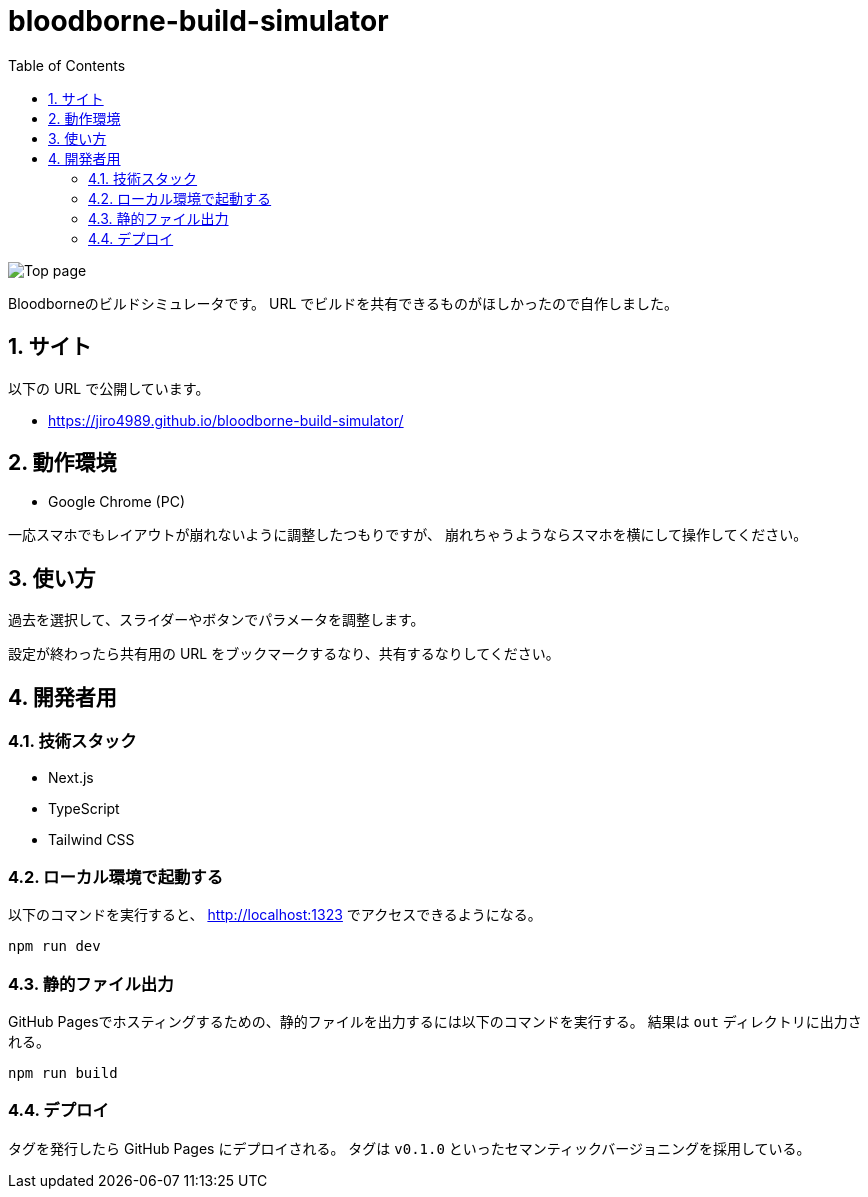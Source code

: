 = bloodborne-build-simulator
:toc: left
:sectnums:

image:./docs/toppage.png[Top page]

Bloodborneのビルドシミュレータです。
URL でビルドを共有できるものがほしかったので自作しました。

== サイト

以下の URL で公開しています。

* https://jiro4989.github.io/bloodborne-build-simulator/

== 動作環境

* Google Chrome (PC)

一応スマホでもレイアウトが崩れないように調整したつもりですが、
崩れちゃうようならスマホを横にして操作してください。

== 使い方

過去を選択して、スライダーやボタンでパラメータを調整します。

設定が終わったら共有用の URL をブックマークするなり、共有するなりしてください。

== 開発者用

=== 技術スタック

* Next.js
* TypeScript
* Tailwind CSS

=== ローカル環境で起動する

以下のコマンドを実行すると、 http://localhost:1323 でアクセスできるようになる。

[source,bash]
----
npm run dev
----

=== 静的ファイル出力

GitHub Pagesでホスティングするための、静的ファイルを出力するには以下のコマンドを実行する。
結果は `out` ディレクトリに出力される。

[source,bash]
----
npm run build
----

=== デプロイ

タグを発行したら GitHub Pages にデプロイされる。
タグは `v0.1.0` といったセマンティックバージョニングを採用している。
